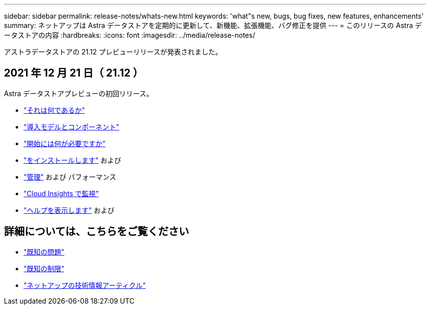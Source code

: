 ---
sidebar: sidebar 
permalink: release-notes/whats-new.html 
keywords: 'what"s new, bugs, bug fixes, new features, enhancements' 
summary: ネットアップは Astra データストアを定期的に更新して、新機能、拡張機能、バグ修正を提供 
---
= このリリースの Astra データストアの内容
:hardbreaks:
:icons: font
:imagesdir: ../media/release-notes/


アストラデータストアの 21.12 プレビューリリースが発表されました。



== 2021 年 12 月 21 日（ 21.12 ）

Astra データストアプレビューの初回リリース。

* link:../concepts/intro.html["それは何であるか"]
* link:../concepts/architecture.html["導入モデルとコンポーネント"]
* link:../get-started/requirements.html["開始には何が必要ですか"]
* link:../get-started/install-ads.html["をインストールします"] および 
* link:../use/kubectl-commands-ads.html["管理"] および  パフォーマンス
* link:../use/monitor-with-cloud-insights.html["Cloud Insights で監視"]
* link:../support/get-help-ads.html["ヘルプを表示します"] および 




== 詳細については、こちらをご覧ください

* link:../release-notes/known-issues.html["既知の問題"]
* link:../release-notes/known-limitations.html["既知の制限"]
* https://kb.netapp.com/Special:Search?qid=&fpid=230&fpth=&query=netapp+data+store&type=wiki["ネットアップの技術情報アーティクル"^]

